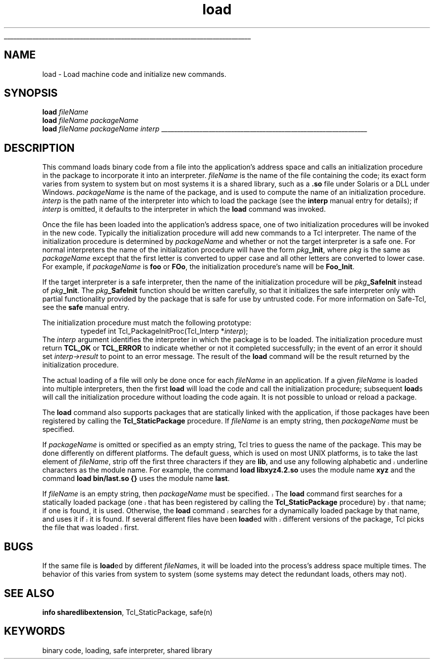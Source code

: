 '\"
'\" Copyright (c) 1995-1996 Sun Microsystems, Inc.
'\"
'\" See the file "license.terms" for information on usage and redistribution
'\" of this file, and for a DISCLAIMER OF ALL WARRANTIES.
'\" 
'\" RCS: @(#) $Id: load.n,v 1.10 1999/01/26 03:53:04 jingham Exp $
'\" 
'\" The definitions below are for supplemental macros used in Tcl/Tk
'\" manual entries.
'\"
'\" .AP type name in/out ?indent?
'\"	Start paragraph describing an argument to a library procedure.
'\"	type is type of argument (int, etc.), in/out is either "in", "out",
'\"	or "in/out" to describe whether procedure reads or modifies arg,
'\"	and indent is equivalent to second arg of .IP (shouldn't ever be
'\"	needed;  use .AS below instead)
'\"
'\" .AS ?type? ?name?
'\"	Give maximum sizes of arguments for setting tab stops.  Type and
'\"	name are examples of largest possible arguments that will be passed
'\"	to .AP later.  If args are omitted, default tab stops are used.
'\"
'\" .BS
'\"	Start box enclosure.  From here until next .BE, everything will be
'\"	enclosed in one large box.
'\"
'\" .BE
'\"	End of box enclosure.
'\"
'\" .CS
'\"	Begin code excerpt.
'\"
'\" .CE
'\"	End code excerpt.
'\"
'\" .VS ?version? ?br?
'\"	Begin vertical sidebar, for use in marking newly-changed parts
'\"	of man pages.  The first argument is ignored and used for recording
'\"	the version when the .VS was added, so that the sidebars can be
'\"	found and removed when they reach a certain age.  If another argument
'\"	is present, then a line break is forced before starting the sidebar.
'\"
'\" .VE
'\"	End of vertical sidebar.
'\"
'\" .DS
'\"	Begin an indented unfilled display.
'\"
'\" .DE
'\"	End of indented unfilled display.
'\"
'\" .SO
'\"	Start of list of standard options for a Tk widget.  The
'\"	options follow on successive lines, in four columns separated
'\"	by tabs.
'\"
'\" .SE
'\"	End of list of standard options for a Tk widget.
'\"
'\" .OP cmdName dbName dbClass
'\"	Start of description of a specific option.  cmdName gives the
'\"	option's name as specified in the class command, dbName gives
'\"	the option's name in the option database, and dbClass gives
'\"	the option's class in the option database.
'\"
'\" .UL arg1 arg2
'\"	Print arg1 underlined, then print arg2 normally.
'\"
'\" RCS: @(#) $Id: man.macros,v 1.2 1998/09/14 18:39:54 stanton Exp $
'\"
'\"	# Set up traps and other miscellaneous stuff for Tcl/Tk man pages.
.if t .wh -1.3i ^B
.nr ^l \n(.l
.ad b
'\"	# Start an argument description
.de AP
.ie !"\\$4"" .TP \\$4
.el \{\
.   ie !"\\$2"" .TP \\n()Cu
.   el          .TP 15
.\}
.ie !"\\$3"" \{\
.ta \\n()Au \\n()Bu
\&\\$1	\\fI\\$2\\fP	(\\$3)
.\".b
.\}
.el \{\
.br
.ie !"\\$2"" \{\
\&\\$1	\\fI\\$2\\fP
.\}
.el \{\
\&\\fI\\$1\\fP
.\}
.\}
..
'\"	# define tabbing values for .AP
.de AS
.nr )A 10n
.if !"\\$1"" .nr )A \\w'\\$1'u+3n
.nr )B \\n()Au+15n
.\"
.if !"\\$2"" .nr )B \\w'\\$2'u+\\n()Au+3n
.nr )C \\n()Bu+\\w'(in/out)'u+2n
..
.AS Tcl_Interp Tcl_CreateInterp in/out
'\"	# BS - start boxed text
'\"	# ^y = starting y location
'\"	# ^b = 1
.de BS
.br
.mk ^y
.nr ^b 1u
.if n .nf
.if n .ti 0
.if n \l'\\n(.lu\(ul'
.if n .fi
..
'\"	# BE - end boxed text (draw box now)
.de BE
.nf
.ti 0
.mk ^t
.ie n \l'\\n(^lu\(ul'
.el \{\
.\"	Draw four-sided box normally, but don't draw top of
.\"	box if the box started on an earlier page.
.ie !\\n(^b-1 \{\
\h'-1.5n'\L'|\\n(^yu-1v'\l'\\n(^lu+3n\(ul'\L'\\n(^tu+1v-\\n(^yu'\l'|0u-1.5n\(ul'
.\}
.el \}\
\h'-1.5n'\L'|\\n(^yu-1v'\h'\\n(^lu+3n'\L'\\n(^tu+1v-\\n(^yu'\l'|0u-1.5n\(ul'
.\}
.\}
.fi
.br
.nr ^b 0
..
'\"	# VS - start vertical sidebar
'\"	# ^Y = starting y location
'\"	# ^v = 1 (for troff;  for nroff this doesn't matter)
.de VS
.if !"\\$2"" .br
.mk ^Y
.ie n 'mc \s12\(br\s0
.el .nr ^v 1u
..
'\"	# VE - end of vertical sidebar
.de VE
.ie n 'mc
.el \{\
.ev 2
.nf
.ti 0
.mk ^t
\h'|\\n(^lu+3n'\L'|\\n(^Yu-1v\(bv'\v'\\n(^tu+1v-\\n(^Yu'\h'-|\\n(^lu+3n'
.sp -1
.fi
.ev
.\}
.nr ^v 0
..
'\"	# Special macro to handle page bottom:  finish off current
'\"	# box/sidebar if in box/sidebar mode, then invoked standard
'\"	# page bottom macro.
.de ^B
.ev 2
'ti 0
'nf
.mk ^t
.if \\n(^b \{\
.\"	Draw three-sided box if this is the box's first page,
.\"	draw two sides but no top otherwise.
.ie !\\n(^b-1 \h'-1.5n'\L'|\\n(^yu-1v'\l'\\n(^lu+3n\(ul'\L'\\n(^tu+1v-\\n(^yu'\h'|0u'\c
.el \h'-1.5n'\L'|\\n(^yu-1v'\h'\\n(^lu+3n'\L'\\n(^tu+1v-\\n(^yu'\h'|0u'\c
.\}
.if \\n(^v \{\
.nr ^x \\n(^tu+1v-\\n(^Yu
\kx\h'-\\nxu'\h'|\\n(^lu+3n'\ky\L'-\\n(^xu'\v'\\n(^xu'\h'|0u'\c
.\}
.bp
'fi
.ev
.if \\n(^b \{\
.mk ^y
.nr ^b 2
.\}
.if \\n(^v \{\
.mk ^Y
.\}
..
'\"	# DS - begin display
.de DS
.RS
.nf
.sp
..
'\"	# DE - end display
.de DE
.fi
.RE
.sp
..
'\"	# SO - start of list of standard options
.de SO
.SH "STANDARD OPTIONS"
.LP
.nf
.ta 4c 8c 12c
.ft B
..
'\"	# SE - end of list of standard options
.de SE
.fi
.ft R
.LP
See the \\fBoptions\\fR manual entry for details on the standard options.
..
'\"	# OP - start of full description for a single option
.de OP
.LP
.nf
.ta 4c
Command-Line Name:	\\fB\\$1\\fR
Database Name:	\\fB\\$2\\fR
Database Class:	\\fB\\$3\\fR
.fi
.IP
..
'\"	# CS - begin code excerpt
.de CS
.RS
.nf
.ta .25i .5i .75i 1i
..
'\"	# CE - end code excerpt
.de CE
.fi
.RE
..
.de UL
\\$1\l'|0\(ul'\\$2
..
.TH load n 7.5 Tcl "Tcl Built-In Commands"
.BS
'\" Note:  do not modify the .SH NAME line immediately below!
.SH NAME
load \- Load machine code and initialize new commands.
.SH SYNOPSIS
\fBload \fIfileName\fR
.br
\fBload \fIfileName packageName\fR
.br
\fBload \fIfileName packageName interp\fR
.BE

.SH DESCRIPTION
.PP
This command loads binary code from a file into the
application's address space and calls an initialization procedure
in the package to incorporate it into an interpreter.  \fIfileName\fR
is the name of the file containing the code;  its exact form varies
from system to system but on most systems it is a shared library,
such as a \fB.so\fR file under Solaris or a DLL under Windows.
\fIpackageName\fR is the name of the package, and is used to
compute the name of an initialization procedure.
\fIinterp\fR is the path name of the interpreter into which to load
the package (see the \fBinterp\fR manual entry for details);
if \fIinterp\fR is omitted, it defaults to the
interpreter in which the \fBload\fR command was invoked.
.PP
Once the file has been loaded into the application's address space,
one of two initialization procedures will be invoked in the new code.
Typically the initialization procedure will add new commands to a
Tcl interpreter.
The name of the initialization procedure is determined by
\fIpackageName\fR and whether or not the target interpreter
is a safe one.  For normal interpreters the name of the initialization
procedure will have the form \fIpkg\fB_Init\fR, where \fIpkg\fR
is the same as \fIpackageName\fR except that the first letter is
converted to upper case and all other letters
are converted to lower case.  For example, if \fIpackageName\fR is
\fBfoo\fR or \fBFOo\fR, the initialization procedure's name will
be \fBFoo_Init\fR.
.PP
If the target interpreter is a safe interpreter, then the name
of the initialization procedure will be \fIpkg\fB_SafeInit\fR
instead of \fIpkg\fB_Init\fR.
The \fIpkg\fB_SafeInit\fR function should be written carefully, so that it
initializes the safe interpreter only with partial functionality provided
by the package that is safe for use by untrusted code. For more information
on Safe\-Tcl, see the \fBsafe\fR manual entry.
.PP
The initialization procedure must match the following prototype:
.CS
typedef int Tcl_PackageInitProc(Tcl_Interp *\fIinterp\fR);
.CE
The \fIinterp\fR argument identifies the interpreter in which the
package is to be loaded.  The initialization procedure must return
\fBTCL_OK\fR or \fBTCL_ERROR\fR to indicate whether or not it completed
successfully;  in the event of an error it should set \fIinterp->result\fR
to point to an error message.  The result of the \fBload\fR command
will be the result returned by the initialization procedure.
.PP
The actual loading of a file will only be done once for each \fIfileName\fR
in an application.  If a given \fIfileName\fR is loaded into multiple
interpreters, then the first \fBload\fR will load the code and
call the initialization procedure;  subsequent \fBload\fRs will
call the initialization procedure without loading the code again.
It is not possible to unload or reload a package.
.PP
The \fBload\fR command also supports packages that are statically
linked with the application, if those packages have been registered
by calling the \fBTcl_StaticPackage\fR procedure.
If \fIfileName\fR is an empty string, then \fIpackageName\fR must
be specified.
.PP
If \fIpackageName\fR is omitted or specified as an empty string,
Tcl tries to guess the name of the package.
This may be done differently on different platforms.
The default guess, which is used on most UNIX platforms, is to
take the last element of \fIfileName\fR, strip off the first
three characters if they are \fBlib\fR, and use any following
.VS
alphabetic and underline characters as the module name.
.VE
For example, the command \fBload libxyz4.2.so\fR uses the module
name \fBxyz\fR and the command \fBload bin/last.so {}\fR uses the
module name \fBlast\fR.
.VS "" br
.PP
If \fIfileName\fR is an empty string, then \fIpackageName\fR must
be specified.
The \fBload\fR command first searches for a statically loaded package
(one that has been registered by calling the \fBTcl_StaticPackage\fR
procedure) by that name; if one is found, it is used.
Otherwise, the \fBload\fR command searches for a dynamically loaded
package by that name, and uses it if it is found.  If several
different files have been \fBload\fRed with different versions of
the package, Tcl picks the file that was loaded first.
.VE

.SH BUGS
.PP
If the same file is \fBload\fRed by different \fIfileName\fRs, it will
be loaded into the process's address space multiple times.  The
behavior of this varies from system to system (some systems may
detect the redundant loads, others may not).

.SH "SEE ALSO"
\fBinfo sharedlibextension\fR, Tcl_StaticPackage, safe(n)

.SH KEYWORDS
binary code, loading, safe interpreter, shared library
